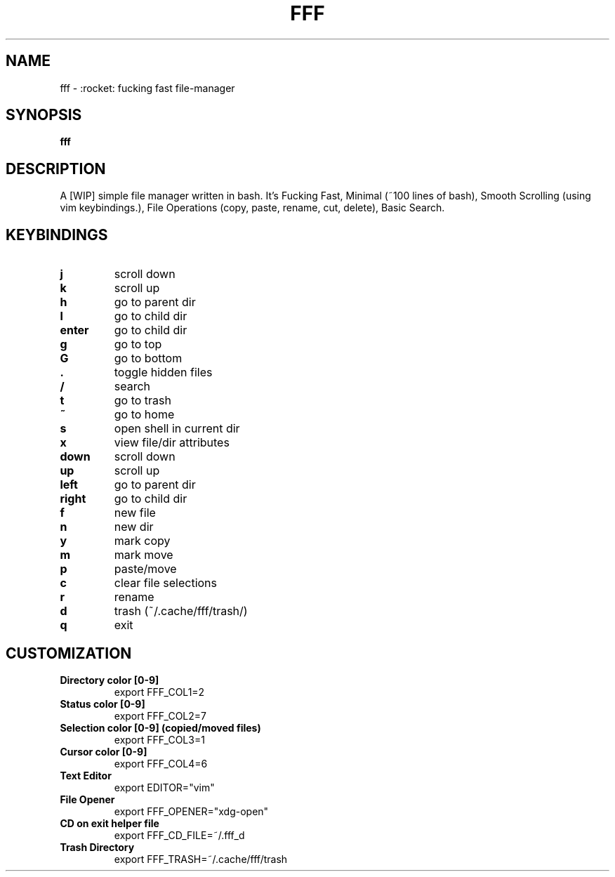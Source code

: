.TH FFF "1" "October 2018" "fff-dev" "User Commands"
.SH NAME
fff \- :rocket: fucking fast file-manager
.SH SYNOPSIS
.B fff
.SH DESCRIPTION
A [WIP] simple file manager written in bash. It's Fucking Fast, Minimal (~100 lines of bash), Smooth Scrolling (using vim keybindings.), File Operations (copy, paste, rename, cut, delete), Basic Search.
.PP
.SH KEYBINDINGS
.TP

\fBj\fR
scroll down
.TP
\fBk\fR
scroll up
.TP
\fBh\fR
go to parent dir
.TP
\fBl\fR
go to child dir
.TP

\fBenter\fR
go to child dir
.TP

\fBg\fR
go to top
.TP
\fBG\fR
go to bottom
.TP

\fB.\fR
toggle hidden files
.TP
\fB/\fR
search
.TP
\fBt\fR
go to trash
.TP
\fB~\fR
go to home
.TP
\fBs\fR
open shell in current dir
.TP
\fBx\fR
view file/dir attributes
.TP

\fBdown\fR
scroll down
.TP
\fBup\fR
scroll up
.TP
\fBleft\fR
go to parent dir
.TP
\fBright\fR
go to child dir
.TP

\fBf\fR
new file
.TP
\fBn\fR
new dir
.TP
\fBy\fR
mark copy
.TP
\fBm\fR
mark move
.TP
\fBp\fR
paste/move
.TP
\fBc\fR
clear file selections
.TP
\fBr\fR
rename
.TP
\fBd\fR
trash (~/.cache/fff/trash/)

.TP
\fBq\fR
exit

.PP
.SH CUSTOMIZATION
.TP

\fBDirectory color [0-9]\fR
export FFF_COL1=2
.TP
\fBStatus color [0-9]\fR
export FFF_COL2=7
.TP
\fBSelection color [0-9] (copied/moved files)\fR
export FFF_COL3=1
.TP
\fBCursor color [0-9]\fR
export FFF_COL4=6
.TP
\fBText Editor\fR
export EDITOR="vim"
.TP
\fBFile Opener\fR
export FFF_OPENER="xdg-open"
.TP
\fBCD on exit helper file\fR
export FFF_CD_FILE=~/.fff_d
.TP
\fBTrash Directory\fR
export FFF_TRASH=~/.cache/fff/trash
.TP
